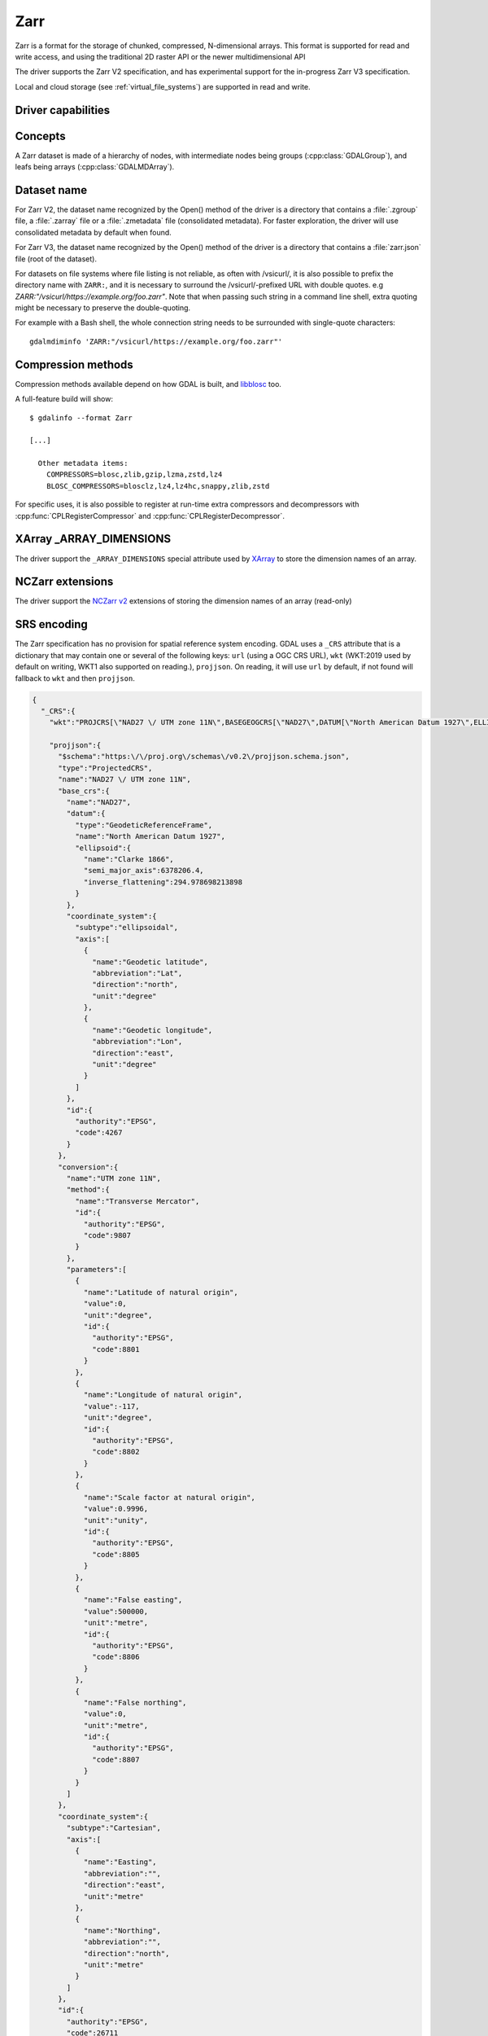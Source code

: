 .. _raster.zarr:

================================================================================
Zarr
================================================================================

.. versionadded:: 3.4

.. shortname:: Zarr

.. build_dependencies:: Built-in by default, but liblz4, libxz (lzma), libzstd and libblosc
                        strongly recommended to get all compressors

Zarr is a format for the storage of chunked, compressed, N-dimensional arrays.
This format is supported for read and write access, and using the traditional
2D raster API or the newer multidimensional API

The driver supports the Zarr V2 specification, and has experimental support
for the in-progress Zarr V3 specification.

Local and cloud storage (see :ref:`virtual_file_systems`) are supported in read and write.

Driver capabilities
-------------------

.. supports_create::

.. supports_georeferencing::

.. supports_multidimensional::

.. supports_virtualio::

Concepts
--------

A Zarr dataset is made of a hierarchy of nodes, with intermediate nodes being
groups (:cpp:class:`GDALGroup`), and leafs being arrays (:cpp:class:`GDALMDArray`).

Dataset name
------------

For Zarr V2, the dataset name recognized by the Open() method of the driver is
a directory that contains a :file:`.zgroup` file, a :file:`.zarray` file or a
:file:`.zmetadata` file (consolidated metadata). For faster exploration,
the driver will use consolidated metadata by default when found.

For Zarr V3, the dataset name recognized by the Open() method of the driver is
a directory that contains a :file:`zarr.json` file (root of the dataset).

For datasets on file systems where file listing is not reliable, as often with
/vsicurl/, it is also possible to prefix the directory name with ``ZARR:``,
and it is necessary to surround the /vsicurl/-prefixed URL with double quotes.
e.g `ZARR:"/vsicurl/https://example.org/foo.zarr"`. Note that when passing such
string in a command line shell, extra quoting might be necessary to preserve the
double-quoting.

For example with a Bash shell, the whole connection string needs to be surrounded
with single-quote characters:

::

    gdalmdiminfo 'ZARR:"/vsicurl/https://example.org/foo.zarr"'


Compression methods
-------------------

Compression methods available depend on how GDAL is built, and
`libblosc <https://github.com/Blosc/c-blosc>`__ too.

A full-feature build will show:

::

    $ gdalinfo --format Zarr

    [...]

      Other metadata items:
        COMPRESSORS=blosc,zlib,gzip,lzma,zstd,lz4
        BLOSC_COMPRESSORS=blosclz,lz4,lz4hc,snappy,zlib,zstd

For specific uses, it is also possible to register at run-time extra compressors
and decompressors with :cpp:func:`CPLRegisterCompressor` and :cpp:func:`CPLRegisterDecompressor`.

XArray _ARRAY_DIMENSIONS
------------------------

The driver support the ``_ARRAY_DIMENSIONS`` special attribute used by
`XArray <http://xarray.pydata.org/en/stable/generated/xarray.open_zarr.html>`__
to store the dimension names of an array.

NCZarr extensions
-----------------

The driver support the
`NCZarr v2 <https://www.unidata.ucar.edu/software/netcdf/documentation/NUG/nczarr_head.html>`__
extensions of storing the dimension names of an array (read-only)

SRS encoding
------------

The Zarr specification has no provision for spatial reference system encoding.
GDAL uses a ``_CRS`` attribute that is a dictionary that may contain one or
several of the following keys: ``url`` (using a OGC CRS URL), ``wkt`` (WKT:2019
used by default on writing, WKT1 also supported on reading.), ``projjson``.
On reading, it will use ``url`` by default, if not found will fallback to ``wkt``
and then ``projjson``.

.. code-block:: json

    {
      "_CRS":{
        "wkt":"PROJCRS[\"NAD27 \/ UTM zone 11N\",BASEGEOGCRS[\"NAD27\",DATUM[\"North American Datum 1927\",ELLIPSOID[\"Clarke 1866\",6378206.4,294.978698213898,LENGTHUNIT[\"metre\",1]]],PRIMEM[\"Greenwich\",0,ANGLEUNIT[\"degree\",0.0174532925199433]],ID[\"EPSG\",4267]],CONVERSION[\"UTM zone 11N\",METHOD[\"Transverse Mercator\",ID[\"EPSG\",9807]],PARAMETER[\"Latitude of natural origin\",0,ANGLEUNIT[\"degree\",0.0174532925199433],ID[\"EPSG\",8801]],PARAMETER[\"Longitude of natural origin\",-117,ANGLEUNIT[\"degree\",0.0174532925199433],ID[\"EPSG\",8802]],PARAMETER[\"Scale factor at natural origin\",0.9996,SCALEUNIT[\"unity\",1],ID[\"EPSG\",8805]],PARAMETER[\"False easting\",500000,LENGTHUNIT[\"metre\",1],ID[\"EPSG\",8806]],PARAMETER[\"False northing\",0,LENGTHUNIT[\"metre\",1],ID[\"EPSG\",8807]]],CS[Cartesian,2],AXIS[\"easting\",east,ORDER[1],LENGTHUNIT[\"metre\",1]],AXIS[\"northing\",north,ORDER[2],LENGTHUNIT[\"metre\",1]],ID[\"EPSG\",26711]]",

        "projjson":{
          "$schema":"https:\/\/proj.org\/schemas\/v0.2\/projjson.schema.json",
          "type":"ProjectedCRS",
          "name":"NAD27 \/ UTM zone 11N",
          "base_crs":{
            "name":"NAD27",
            "datum":{
              "type":"GeodeticReferenceFrame",
              "name":"North American Datum 1927",
              "ellipsoid":{
                "name":"Clarke 1866",
                "semi_major_axis":6378206.4,
                "inverse_flattening":294.978698213898
              }
            },
            "coordinate_system":{
              "subtype":"ellipsoidal",
              "axis":[
                {
                  "name":"Geodetic latitude",
                  "abbreviation":"Lat",
                  "direction":"north",
                  "unit":"degree"
                },
                {
                  "name":"Geodetic longitude",
                  "abbreviation":"Lon",
                  "direction":"east",
                  "unit":"degree"
                }
              ]
            },
            "id":{
              "authority":"EPSG",
              "code":4267
            }
          },
          "conversion":{
            "name":"UTM zone 11N",
            "method":{
              "name":"Transverse Mercator",
              "id":{
                "authority":"EPSG",
                "code":9807
              }
            },
            "parameters":[
              {
                "name":"Latitude of natural origin",
                "value":0,
                "unit":"degree",
                "id":{
                  "authority":"EPSG",
                  "code":8801
                }
              },
              {
                "name":"Longitude of natural origin",
                "value":-117,
                "unit":"degree",
                "id":{
                  "authority":"EPSG",
                  "code":8802
                }
              },
              {
                "name":"Scale factor at natural origin",
                "value":0.9996,
                "unit":"unity",
                "id":{
                  "authority":"EPSG",
                  "code":8805
                }
              },
              {
                "name":"False easting",
                "value":500000,
                "unit":"metre",
                "id":{
                  "authority":"EPSG",
                  "code":8806
                }
              },
              {
                "name":"False northing",
                "value":0,
                "unit":"metre",
                "id":{
                  "authority":"EPSG",
                  "code":8807
                }
              }
            ]
          },
          "coordinate_system":{
            "subtype":"Cartesian",
            "axis":[
              {
                "name":"Easting",
                "abbreviation":"",
                "direction":"east",
                "unit":"metre"
              },
              {
                "name":"Northing",
                "abbreviation":"",
                "direction":"north",
                "unit":"metre"
              }
            ]
          },
          "id":{
            "authority":"EPSG",
            "code":26711
          }
        },

        "url":"http:\/\/www.opengis.net\/def\/crs\/EPSG\/0\/26711"
      }
    }

Particularities of the classic raster API
-----------------------------------------

If the Zarr dataset contains one single array with 2 dimensions, it will be
exposed as a regular GDALDataset when using the classic raster API.
If the dataset contains more than one such single array, or arrays with 3 or
more dimensions, the driver will list subdatasets to access each array and/or
2D slices within arrays with 3 or more dimensions.

Open options
------------

The following dataset open options are available:

- **USE_ZMETADATA=YES/NO**: (defaults to YES)
  Whether to use consolidated metadata from .zmetadata (Zarr V2 only).

- **CACHE_TILE_PRESENCE=YES/NO**: (defaults to NO)
  Whether to establish an initial listing of
  present tiles. This cached listing will be stored in a .gmac file next to the
  .zarray / .array.json.gmac file if they can be written. Otherwise the
  :decl_configoption:`GDAL_PAM_PROXY_DIR` config option should be set to an
  existing directory where those cached files will be stored. Once the cached
  listing has been established, the open option no longer needs to be specified.
  Note: the runtime of this option can be in minutes or more for large datasets
  stored on remote file systems. And for network file systems, this will rarely
  work for /vsicurl/ itself, but more cloud-based file systems (such as /vsis3/,
  /vsigs/, /vsiaz/, etc) which have a dedicated directory listing operation.

Multi-threaded caching
----------------------

The driver implements the :cpp:func:`GDALMDArray::AdviseRead` method. This
proceed to multi-threaded decoding of the tiles that intersect the area of
interest specified. A sufficient cache size must be specified. The call is
blocking.

The options that can be passed to the methods are:

- **CACHE_SIZE=value_in_byte**: Maximum RAM to use, expressed in number of bytes.
  If not specified, half of the remaining GDAL block cache size will be used.
  Note: the caching mechanism of Zarr array will not update this remaining block
  cache size.

- **NUM_THREADS=integer or ALL_CPUS**: Number of threads to use in parallel.
  If not specified, the :decl_configoption:`GDAL_NUM_THREADS` configuration option
  will be taken into account.

Creation options
----------------

The following options are creation options of the classic raster API, or
array-level creation options for the multidimensional API (must be prefixed
with ``ARRAY:`` using :program:`gdalmdimtranslate`):

- **COMPRESS=[NONE/BLOSC/ZLIB/GZIP/LZMA/ZSTD/LZ4]**: Compression method.
  Defaults to NONE.

- **FILTER=[NONE/DELTA]**: Filter method. Only support for FORMAT=ZARR_V2.
  Defaults to NONE.

- **BLOCKSIZE=string**: Comma separated list of chunk size along each dimension.
  If not specified, the fastest varying 2 dimensions (the last ones) used a
  block size of 256 samples, and the other ones of 1.

- **CHUNK_MEMORY_LAYOUT=C/F**: Whether to use C (row-major) order or F (column-major)
  order in encoded chunks. Only useful when using compression. Defaults to C.
  Changing to F may improve depending on array content.

- **STRING_FORMAT=ASCII/UNICODE**: Whether to use the numpy type for ASCII-only
  strings or Unicode strings. Unicode strings take 4 byte per character.
  Defaults to ASCII.

- **DIM_SEPARATOR=string**: Dimension separator in chunk filenames.
  Default to decimal point for ZarrV2 and slash for ZarrV3.

- **BLOSC_CNAME=bloclz/lz4/lz4hc/snappy/zlib/std**: Blosc compressor name.
  Only used when COMPRESS=BLOSC. Defaults to lz4.

- **BLOSC_CLEVEL=integer** [1-9]: Blosc compression level. Only used when COMPRESS=BLOSC.
  Defaults to 5.

- **BLOSC_SHUFFLE=NONE/BYTE/BIT**: Type of shuffle algorithm. Only used when COMPRESS=BLOSC.
  Defaults to BYTE.

- **BLOSC_BLOCKSIZE=integer**: Blosc block size. Only used when COMPRESS=BLOSC.
  Defaults to 0.

- **BLOSC_NUM_THREADS=string**: Number of worker threads for compression.
  Can be set to ``ALL_CPUS``. Only used when COMPRESS=BLOSC. Defaults to 1.

- **ZLIB_LEVEL=integer** [1-9]: ZLib compression level. Only used when COMPRESS=ZLIB.
  Defaults to 6.

- **GZIP_LEVEL=integer** [1-9]: GZip compression level. Only used when COMPRESS=GZIP.
  Defaults to 6.

- **LZMA_PRESET=integer** [0-9]: LZMA compression level. Only used when COMPRESS=LZMA.
  Defaults to 6.

- **LZMA_DELTA=integer** : Delta distance in byte. Only used when COMPRESS=LZMA.
  Defaults to 1.

- **ZSTD_LEVEL=integer** [1-9]: ZSTD compression level. Only used when COMPRESS=ZSTD.
  Defaults to 13.

- **LZ4_ACCELERATION=integer** [1-]: LZ4 acceleration factor.
  The higher, the less compressed. Only used when COMPRESS=LZ4.
  Defaults to 1 (the fastest).

- **DELTA_DTYPE=string** [1-]: Data type following NumPy array protocol type
  string (typestr) format (https://numpy.org/doc/stable/reference/arrays.interface.html#arrays-interface).
  Only ``u1``, ``i1``, ``u2``, ``i2``, ``u4``, ``i4``, ``u8``, ``i8``, ``f4``, ``f8``,
  potentially prefixed with the endianness flag (``<`` for little endian, ``>`` for big endian)
  are supported.
  Only used when FILTER=DELTA. Defaults to the native data type.


The following options are creation options of the classic raster API, or
dataset-level creation options for the multidimensional API :

- **FORMAT=[ZARR_V2/ZARR_V3]**: Defaults to ZARR_V2

- **CREATE_ZMETADATA=[YES/NO]**: Whether to create consolidated metadata into
  .zmetadata (Zarr V2 only). Defaults to YES.


The following options are creation options of the classic raster API only:

- **ARRAY_NAME=string**: Array name. If not specified, deduced from the filename.

- **APPEND_SUBDATASET=YES/NO**: Whether to append the new dataset to an existing
  Zarr hierarchy. Defaults to NO.


Examples
--------

Get information on the dataset using the multidimensional tools:

::

    gdalmdiminfo my.zarr


Convert a netCDF file to ZARR using the multidimensional tools:

::

    gdalmdimtranslate in.nc out.zarr -co ARRAY:COMPRESS=GZIP


Convert a 2D slice (the one at index 0 of the non-2D dimension) of a 3D array to GeoTIFF:

::

    gdal_translate 'ZARR:"my.zarr":/group/myarray:0' out.tif


.. note::
    The single quoting around the connection string is specific to the Bash shell
    to make sure that the double quoting is preserved.


See Also:
---------

- `Zarr format and its Python implementation <https://zarr.readthedocs.io/en/stable/>`__
- `(In progress) Zarr V3 specification <https://zarr-specs.readthedocs.io/en/core-protocol-v3.0-dev/>`__
